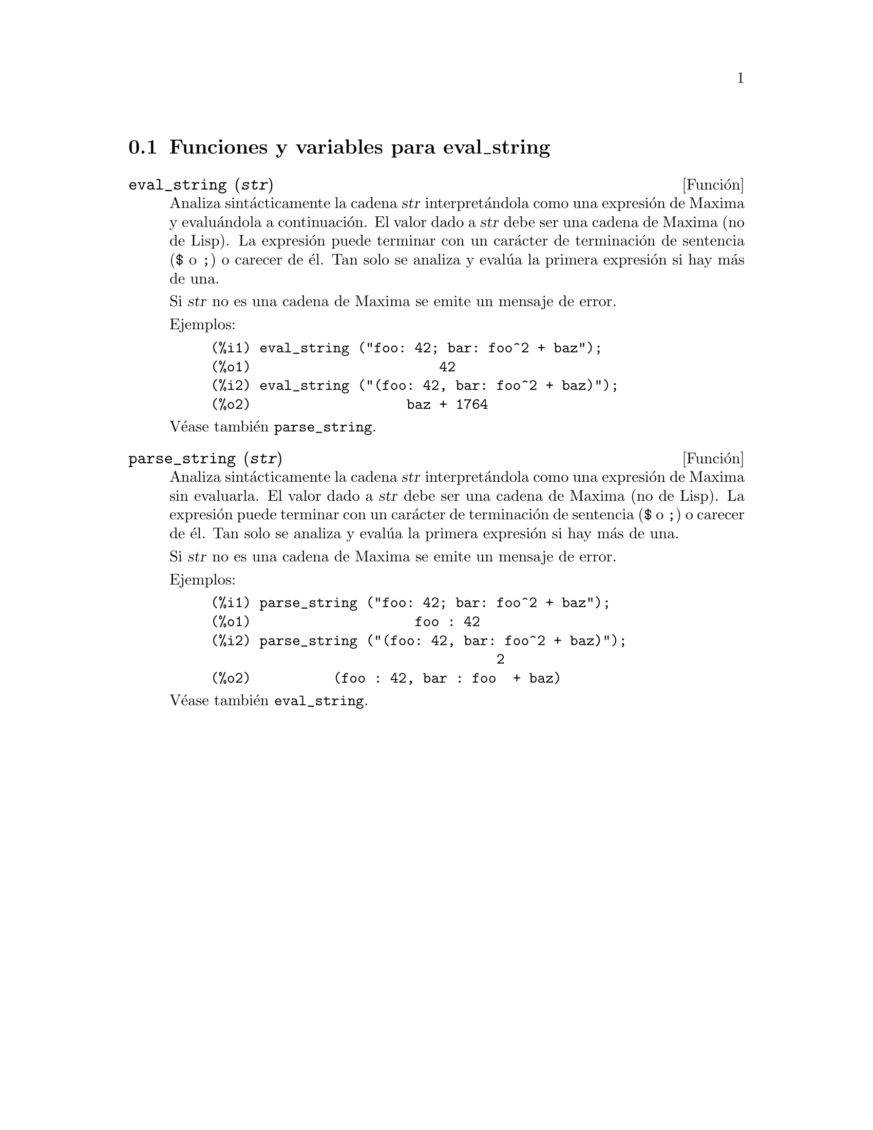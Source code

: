 @c English version 1.3
@menu
* Funciones y variables para eval_string::
@end menu

@node Funciones y variables para eval_string,  , eval_string, eval_string
@section Funciones y variables para eval_string


@deffn {Funci@'on} eval_string (@var{str})
Analiza sint@'acticamente la cadena @var{str} interpret@'andola
como una expresi@'on de Maxima y evalu@'andola a continuaci@'on.
El valor dado a  @var{str} debe ser una cadena de Maxima (no de Lisp).
La expresi@'on puede terminar con un car@'acter de terminaci@'on de
sentencia (@code{$} o @code{;}) o carecer de @'el. Tan solo se
analiza y eval@'ua la primera expresi@'on si hay m@'as de una.

Si @var{str} no es una cadena de Maxima se emite un mensaje de error.

Ejemplos:

@example
(%i1) eval_string ("foo: 42; bar: foo^2 + baz");
(%o1)                       42
(%i2) eval_string ("(foo: 42, bar: foo^2 + baz)");
(%o2)                   baz + 1764
@end example

V@'ease tambi@'en @code{parse_string}.
@end deffn


@deffn {Funci@'on} parse_string (@var{str})
Analiza sint@'acticamente la cadena @var{str} interpret@'andola
como una expresi@'on de Maxima sin evaluarla.
El valor dado a  @var{str} debe ser una cadena de Maxima (no de Lisp).
La expresi@'on puede terminar con un car@'acter de terminaci@'on de
sentencia (@code{$} o @code{;}) o carecer de @'el. Tan solo se
analiza y eval@'ua la primera expresi@'on si hay m@'as de una.

Si @var{str} no es una cadena de Maxima se emite un mensaje de error.

Ejemplos:

@example
(%i1) parse_string ("foo: 42; bar: foo^2 + baz");
(%o1)                    foo : 42
(%i2) parse_string ("(foo: 42, bar: foo^2 + baz)");
                                   2
(%o2)          (foo : 42, bar : foo  + baz)
@end example

V@'ease tambi@'en @code{eval_string}.
@end deffn
